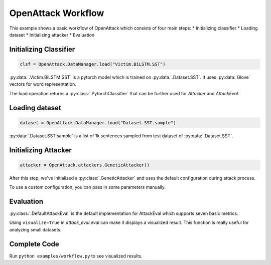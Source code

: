 ========================
OpenAttack Workflow
========================

This example shows a basic workflow of OpenAttack which consists of four main steps:
* Initializing classifier
* Loading dataset
* Initializing attacker
* Evaluation

Initializing Classifier
--------------------------

.. code-block:: python
    
    clsf = OpenAttack.DataManager.load("Victim.BiLSTM.SST")

:py:data:`.Victim.BiLSTM.SST` is a pytorch model which is trained on :py:data:`.Dataset.SST`.
It uses :py:data:`Glove` vectors for word representation.

The load operation returns a :py:class:`.PytorchClassifier` that can be further used for *Attacker* and *AttackEval*.


Loading dataset
---------------------

.. code-block:: python

    dataset = OpenAttack.DataManager.load("Dataset.SST.sample")

:py:data:`.Dataset.SST.sample` is a list of 1k sentences sampled from test dataset of :py:data:`.Dataset.SST`.


Initializing Attacker
----------------------

.. code-block:: python

    attacker = OpenAttack.attackers.GeneticAttacker()

After this step, we've initialized a :py:class:`.GeneticAttacker` and uses the default configuration during attack process.

To use a custom configuration, you can pass in some parameters manually.

Evaluation
-----------------------------

.. code-block:: python
    :linenos:

    attack_eval = OpenAttack.attack_evals.DefaultAttackEval(attacker, clsf)
    attack_eval.eval(dataset, visualize=True)

:py:class:`.DefaultAttackEval` is the default implementation for AttackEval which supports seven basic metrics.

Using ``visualize=True`` in `attack_eval.eval` can make it displays a visualized result.
This function is really useful for analyzing small datasets.

Complete Code
---------------------------

.. code-block:: python
    :linenos:
    :name: examples/workflow.py

    import OpenAttack
    def main():
        clsf = OpenAttack.DataManager.load("Victim.BiLSTM.SST")
        dataset = OpenAttack.DataManager.load("Dataset.SST.sample")[:10]

        attacker = OpenAttack.attackers.GeneticAttacker()
        attack_eval = OpenAttack.attack_evals.DefaultAttackEval(attacker, clsf)
        attack_eval.eval(dataset, visualize=True)

Run ``python examples/workflow.py`` to see visualized results.
